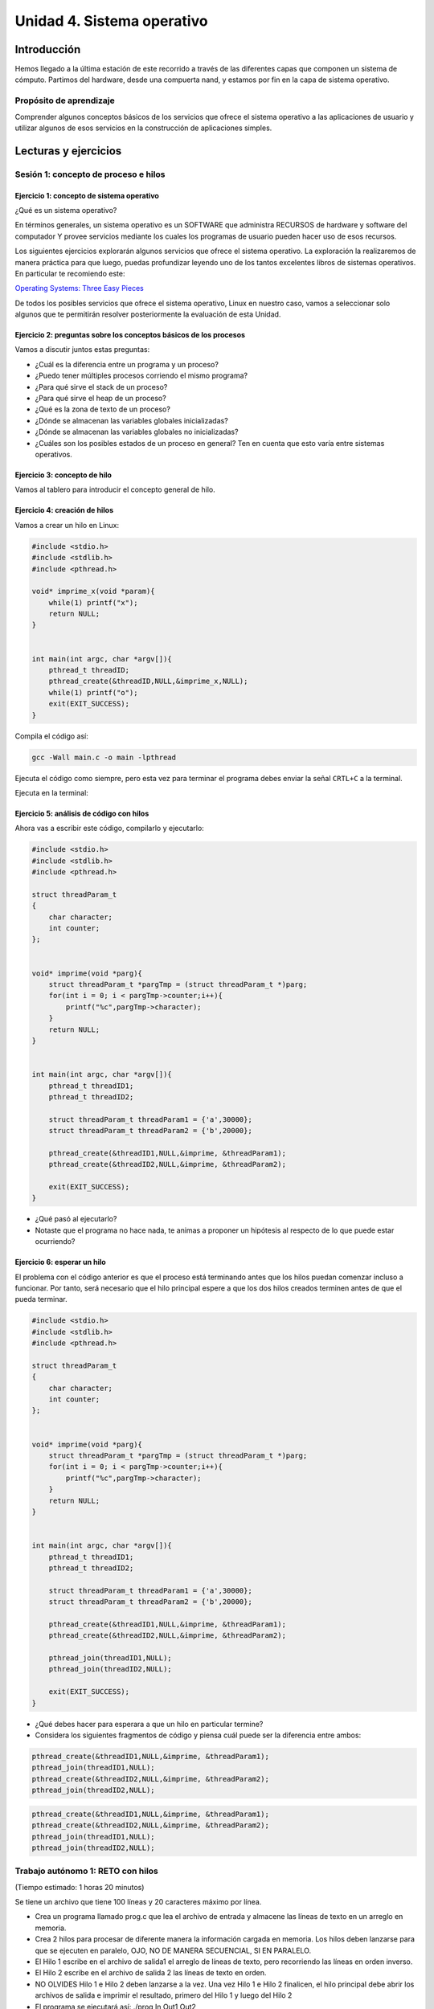 Unidad 4. Sistema operativo
============================

Introducción
--------------

Hemos llegado a la última estación de este recorrido a través
de las diferentes capas que componen un sistema de cómputo.
Partimos del hardware, desde una compuerta nand, y estamos
por fin en la capa de sistema operativo.

Propósito de aprendizaje
**************************

Comprender algunos conceptos básicos de los servicios que ofrece
el sistema operativo a las aplicaciones de usuario y utilizar
algunos de esos servicios en la construcción de aplicaciones
simples.

Lecturas y ejercicios
------------------------
 
Sesión 1: concepto de proceso e hilos
***************************************

Ejercicio 1: concepto de sistema operativo
^^^^^^^^^^^^^^^^^^^^^^^^^^^^^^^^^^^^^^^^^^^^

¿Qué es un sistema operativo?

En términos generales, un sistema operativo es un SOFTWARE que administra
RECURSOS de hardware y software del computador Y provee servicios mediante
los cuales los programas de usuario pueden hacer uso de esos recursos.

Los siguientes ejercicios explorarán algunos servicios que ofrece el sistema
operativo. La exploración la realizaremos de manera práctica para que luego,
puedas profundizar leyendo uno de los tantos excelentes libros de sistemas
operativos. En particular te recomiendo este:

`Operating Systems: Three Easy Pieces <http://pages.cs.wisc.edu/~remzi/OSTEP/>`__

De todos los posibles servicios que ofrece el sistema operativo, Linux en nuestro
caso, vamos a seleccionar solo algunos que te permitirán resolver posteriormente
la evaluación de esta Unidad.

Ejercicio 2: preguntas sobre los conceptos básicos de los procesos 
^^^^^^^^^^^^^^^^^^^^^^^^^^^^^^^^^^^^^^^^^^^^^^^^^^^^^^^^^^^^^^^^^^^

Vamos a discutir juntos estas preguntas:

* ¿Cuál es la diferencia entre un programa y un proceso?
* ¿Puedo tener múltiples procesos corriendo el mismo programa?
* ¿Para qué sirve el stack de un proceso?
* ¿Para qué sirve el heap de un proceso?
* ¿Qué es la zona de texto de un proceso?
* ¿Dónde se almacenan las variables globales inicializadas?
* ¿Dónde se almacenan las variables globales no inicializadas?
* ¿Cuáles son los posibles estados de un proceso en general? Ten en cuenta
  que esto varía entre sistemas operativos.

Ejercicio 3: concepto de hilo 
^^^^^^^^^^^^^^^^^^^^^^^^^^^^^^^
Vamos al tablero para introducir el concepto general de hilo.

Ejercicio 4: creación de hilos
^^^^^^^^^^^^^^^^^^^^^^^^^^^^^^^

Vamos a crear un hilo en Linux:

.. code-block:: c

    #include <stdio.h>
    #include <stdlib.h>
    #include <pthread.h>

    void* imprime_x(void *param){
        while(1) printf("x");
        return NULL;
    }


    int main(int argc, char *argv[]){
        pthread_t threadID;
        pthread_create(&threadID,NULL,&imprime_x,NULL);
        while(1) printf("o");
        exit(EXIT_SUCCESS);
    }

Compila el código así:

.. code-block:: bash

    gcc -Wall main.c -o main -lpthread

Ejecuta el código como siempre, pero esta vez para terminar el programa debes enviar 
la señal ``CRTL+C`` a la terminal.

Ejecuta en la terminal: 

Ejercicio 5: análisis de código con hilos
^^^^^^^^^^^^^^^^^^^^^^^^^^^^^^^^^^^^^^^^^^^^

Ahora vas a escribir este código, compilarlo y ejecutarlo:

.. code-block:: c

    #include <stdio.h>
    #include <stdlib.h>
    #include <pthread.h>

    struct threadParam_t
    {
        char character;
        int counter;
    };


    void* imprime(void *parg){
        struct threadParam_t *pargTmp = (struct threadParam_t *)parg;
        for(int i = 0; i < pargTmp->counter;i++){
            printf("%c",pargTmp->character);
        }
        return NULL;
    }


    int main(int argc, char *argv[]){
        pthread_t threadID1;
        pthread_t threadID2;

        struct threadParam_t threadParam1 = {'a',30000};
        struct threadParam_t threadParam2 = {'b',20000};

        pthread_create(&threadID1,NULL,&imprime, &threadParam1);
        pthread_create(&threadID2,NULL,&imprime, &threadParam2);

        exit(EXIT_SUCCESS);
    }

* ¿Qué pasó al ejecutarlo? 
* Notaste que el programa no hace nada, te animas a proponer un hipótesis 
  al respecto de lo que puede estar ocurriendo?

Ejercicio 6: esperar un hilo
^^^^^^^^^^^^^^^^^^^^^^^^^^^^^

El problema con el código anterior es que el proceso está terminando antes 
que los hilos puedan comenzar incluso a funcionar. Por tanto, será necesario 
que el hilo principal espere a que los dos hilos creados terminen antes de 
que el pueda terminar. 

.. code-block:: c

    #include <stdio.h>
    #include <stdlib.h>
    #include <pthread.h>

    struct threadParam_t
    {
        char character;
        int counter;
    };


    void* imprime(void *parg){
        struct threadParam_t *pargTmp = (struct threadParam_t *)parg;
        for(int i = 0; i < pargTmp->counter;i++){
            printf("%c",pargTmp->character);
        }
        return NULL;
    }


    int main(int argc, char *argv[]){
        pthread_t threadID1;
        pthread_t threadID2;

        struct threadParam_t threadParam1 = {'a',30000};
        struct threadParam_t threadParam2 = {'b',20000};

        pthread_create(&threadID1,NULL,&imprime, &threadParam1);
        pthread_create(&threadID2,NULL,&imprime, &threadParam2);

        pthread_join(threadID1,NULL);
        pthread_join(threadID2,NULL);

        exit(EXIT_SUCCESS);
    }

* ¿Qué debes hacer para esperara a que un hilo en particular termine?
* Considera los siguientes fragmentos de código y piensa cuál puede ser la 
  diferencia entre ambos:

.. code-block:: c

    pthread_create(&threadID1,NULL,&imprime, &threadParam1);
    pthread_join(threadID1,NULL);
    pthread_create(&threadID2,NULL,&imprime, &threadParam2);
    pthread_join(threadID2,NULL);


.. code-block:: c

    pthread_create(&threadID1,NULL,&imprime, &threadParam1);
    pthread_create(&threadID2,NULL,&imprime, &threadParam2);
    pthread_join(threadID1,NULL);
    pthread_join(threadID2,NULL);


Trabajo autónomo 1: RETO con hilos
***************************************
(Tiempo estimado: 1 horas 20 minutos)

Se tiene un archivo que tiene 100 líneas y 20 caracteres máximo por línea.

* Crea un programa llamado prog.c que lea el archivo de entrada y almacene las líneas de texto 
  en un arreglo en memoria.
  
* Crea 2 hilos para procesar de diferente manera la información cargada en memoria. Los hilos deben 
  lanzarse para que se ejecuten en paralelo, OJO, NO DE MANERA SECUENCIAL, SI EN PARALELO.

* El Hilo 1 escribe en el archivo de salida1 el arreglo de líneas de texto, pero recorriendo 
  las líneas en orden inverso.

* El Hilo 2 escribe en el archivo de salida 2 las líneas de texto en orden.

* NO OLVIDES Hilo 1 e Hilo 2 deben lanzarse a la vez. Una vez Hilo 1 e Hilo 2 finalicen, el hilo 
  principal debe abrir los archivos de salida e imprimir el resultado, primero del Hilo 1 y luego del 
  Hilo 2

* El programa se ejecutará así: ./prog In Out1 Out2

* prog es el nombre del ejecutable, In especifica el nombre del archivo de entrada
  Out1 y Out2 especifican el nombre de los los archivos de salida 1 y 2 respectivamente. RECUERDA que
  In, Out1 y Out2 son parámetros.

Sesión 2: relación de conceptos
***********************************

En este sesión vamos a resolver dudas del RETO anterior y a relacionar algunos conceptos 
visto con lo que ya conoces de C#.

Ejercicio 7: veamos cómo es en C#
^^^^^^^^^^^^^^^^^^^^^^^^^^^^^^^^^^^^^

Ahora vamos a familiarizarnos con el concepto de hilo en C#. Ingresa 
a `este <http://www.albahari.com/threading/>`__ sitio y lee detalladamente
su contenido hasta la sección Creating and Starting Threads (sin incluirla,
claro, a menos que quieras).

* ¿Qué es un hilo?
* ¿Cuál es la diferencia entre un método y un hilo?
* ¿La ejecución de los hilos es determinística?
* ¿Cuál es la diferencia entre un método estático y un
  método no estático?
* ¿Cuál es la diferencia entre un hilo y un método estático?

Trabajo autónomo 2: repaso
*****************************************
(Tiempo estimado: 1 horas 20 minutos)

Vuelve a leer el material de las sesiones 1 y 2.

Sesión 3: comunicación entre procesos
*****************************************

Ejercicio 8: comunicación de procesos mediante colas 
^^^^^^^^^^^^^^^^^^^^^^^^^^^^^^^^^^^^^^^^^^^^^^^^^^^^^^

Existe varios mecanismos de comunicación entre procesos. En este ejercicio
te voy a proponer que analices uno llamado System V message queues (Colas 
de mensajes System V).

* Las colas de mensajes son de tamaño fijo → Las comunicaciones ocurren por 
  paquetes o unidades de mensaje.

* Cada mensaje incluye un tipo entero. Esto permite seleccionar el mensajes a leer. Esto 
  quiere decir que puedes enviar a una cola varios tipos de mensajes y seleccionar
  cuál tipo quieres leer. Podrías entonces tener un proceso enviando mensajes de varios 
  tipos y otros procesos lectores consumiendo solo el mensaje de su interés. 
  UNA BELLEZA!!!

* Las colas de mensajes existen a nivel de sistema, no son de un proceso en particular. 

Ejercicio 9: creación de colas
^^^^^^^^^^^^^^^^^^^^^^^^^^^^^^^^

Para crear una cola de mensajes utilizas el siguiente llamado al sistema:

.. code-block:: c

    #include <sys/types.h>
    #include <sys/ipc.h>
    #include <sys/msg.h>

    int msgget(key_t key, int msgflg);

Nota que debes definir el valor de key y msgflg. Estos dos parámetros te permitirán 
crear un identificador para la cola, solicitar la creación y adicionar mensajes.

Infortunadamente no tenemos el tiempo para profundizar en cada detalle de la función. 
Por tanto, vamos a utilizar los siguientes pasos para crear la cola en un proceso y luego 
conectarse a ella en otro proceso:

.. code-block:: c

    system("touch msgreq.txt");
    
    key_t key;
    
    if ((key = ftok("msgreq.txt", 'B')) == -1) {
        perror("ftok");
        exit(1);
    }
    
    int reqMsgId;

    if ((reqMsgId = msgget(key, PERMS | IPC_CREAT)) == -1) {
        perror("msgreq msgget fails");
        exit(1);
    }

Ejercicio 10: destrucción de colas
^^^^^^^^^^^^^^^^^^^^^^^^^^^^^^^^^^^^

Una vez termines de utilizar la cola puedes destruirla del sistema operativo 
con la función ``msgctl``. Ten presente que esta destrucción la debería realizar 
el último proceso que haga uso de ella.

.. code-block:: c

    system("rm msgreq.txt");

    if (msgctl(reqMsgId, IPC_RMID, NULL) == -1) {
        perror("msgreq msgctl fails");
        exit(1);
    }

Ejercicio 11: enviar mensajes
^^^^^^^^^^^^^^^^^^^^^^^^^^^^^^^^^^^^^^^^^

Ahora que ya sabes crear la cola, obtener el identificador de ella y destruirla, 
vas a aprender a enviar usando el llamado al sistema ``msgsnd`` 

.. code-block:: c

    typedef struct _msgbuf {
        long mtype;
        char mtext[64];
    }MsgBuf;

    MsgBuf resBuf;

    len = strlen("Hola") + 1; // por qué + 1?
    strncpy(resBuf.mtext,"Hola",len);
    resBuf.mtype = 1111; //
    if (msgsnd(resMsgId, &resBuf, len, 0) == -1){
        perror("msgsnd fails: ");  
    }

Ejercicio 12: recibir mensajes
^^^^^^^^^^^^^^^^^^^^^^^^^^^^^^^^^^^^^^^^^

Para recibir mensajes usas ``msgrcv``.

.. code-block:: c

    typedef struct _msgbuf {
        long mtype;
        char mtext[64];
    }MsgBuf;

    MsgBuf reqBuf;

    if (msgrcv(reqMsgId, &reqBuf, sizeof(reqBuf.mtext), 0, 0) == -1) {
        perror("msgrcv fails");
    }

Trabajo autónomo 3: repaso y análisis de un ejemplo
*********************************************************
(Tiempo estimado: 1 horas 20 minutos)

Ejercicio 13: ejemplo
^^^^^^^^^^^^^^^^^^^^^^^

Analiza la documentación y el ejemplo de 
`este <https://www.tutorialspoint.com/inter_process_communication/inter_process_communication_message_queues.htm>`__ 
sitio.

Evaluación de la Unidad 4
----------------------------
(Tiempo de la semana 15: 3 horas)
(Tiempo de la semana 16: 5 horas)

Enunciado
*************

Te voy a proponer un RETO interesante para esta evaluación que podrás 
resolver en equipo. Se conformarán 4 equipos de trabajo de 3 personas cada uno.

Problema 
^^^^^^^^^^^

Vas a construir dos aplicaciones que llamaremos servidor y cliente. Solo 
tendrás una instancia del servidor, pero una hasta 3 clientes.
El servidor podrá publicar hasta 6 EVENTOS. Los clientes le manifestarán de manera explícita 
al servidor su interés en algunos eventos específicos; sin embargo, en un momento dado,
también podrán indicarle que ya no están interesados en algunos en particular. 
Por cada evento, el servidor mantendrá una lista de interesados que irá cambiando 
a medida que entran y salen interesados. Al generarse un evento en el servidor, 
este publicará a todos los interesados. 

Para desplegar las aplicaciones, lanzarás el servidor y cada cliente en una terminal 
para cada uno. No olvides hacer pruebas con los 3 clientes.

Estas son las características a implementar en el servidor:

El servidor :

* Debe recibir commandos desde la línea de comandos y al mismo tiempo debe 
  ser capaz de escuchar las peticiones de los clientes.
* Cada petición de un cliente será visualizada con un mensaje 
  en la terminal.
* Los comandos que recibirá el servidor son: 

  * exit: termina el servidor y deberá publicar este evento a TODOS los clientes.
  * trigger event_name: publica el evento event_name.
  * list event_name: lista todos los clientes suscritos a event_name.
  * all: muestra todos los eventos y todos los clientes.

Estas son las características a implementar en el cliente:

* El cliente debe visualizar en la terminal cada que sea notificado de un evento.
* El cliente debe soportar los siguientes comandos:

  * sub event_name: se suscribe al evento event_name
  * unsub event_name: se desuscribe del evento event_name
  * list: lista todos los eventos a los cuales está suscrito.
  * ask: le pregunta al servidor cuáles eventos hay disponibles.

¿Qué debes entregar?
***************************

* Debes realizar una presentación en la última clase de la semana 16 del curso.
* La presentación debe durar máximo 15 minutos.
* En la presentación demuestra la funcionalidad y responde las preguntas 
  de sustentación.

Con respecto a la demostración:

#. Demostrar exit: 0.3
#. Demostrar trigger event_name: 0.4
#. Demostrar list event_name: 0.3
#. Demostrar all: 0.3
#. Demostrar sub event_name: 0.3
#. Demostrar unsub event_name: 0.3
#. Demostrar list: 0.3
#. Demostrar ask: 0.3


Con respecto a la explicación conceptual responde 
estas preguntas:

#. Explica en general la estructura del código con tu solución: 0.25
#. ¿Cómo resolviste el problema de escuchar comandos y a la vez estar 
   pendiente de las comunicaciones en cada proceso? : 0.25
#. ¿Cómo le comunicas a cada cliente interesado acerca de un evento?  : 0.25
#. ¿Cómo solucionaste el problema de tener hasta 3 clientes
   que se suscriben y desuscriben a un evento? : 0.25
#. ¿Cómo implementaste la lista de interesados? : 0.25
#. ¿Cómo añades y remueves interesados de la lista? : 0.25
#. Cuando el cliente ejecuta el comando ask ¿Cómo haces para preguntarle 
   al server? : 0.25
#. Cuando el server ejecuta el comando exit cómo resolviste el problema 
   de poder también terminar a los clientes? : 0.25

Criterios de evaluación
****************************

* Calidad y duración de la presentación y repositorio en Github: 0.5
* Solución del problema: 2.5
* Sustentación: 2